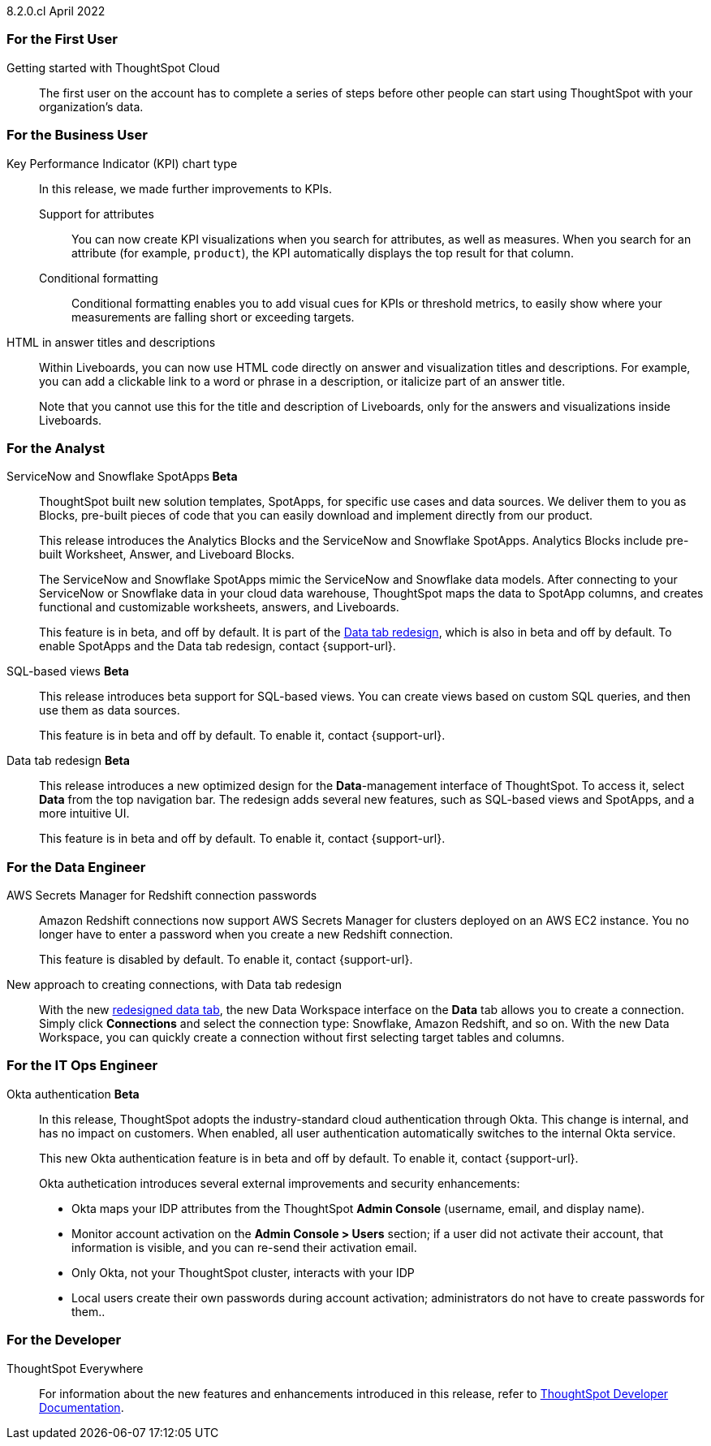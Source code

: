 +++<span class="label label-dep">8.2.0.cl</span>+++ April 2022
[#8-2-0-cl-first]
=== For the First User

[#8-2-0-cl-getting-started]
Getting started with ThoughtSpot Cloud::
The first user on the account has to complete a series of steps before other people can start using ThoughtSpot with your organization's data.

[#8-2-0-cl-business-user]
=== For the Business User

[#8-2-0-cl-kpi]
Key Performance Indicator (KPI) chart type::
In this release, we made further improvements to KPIs.

[#8-2-0-cl-kpi-attributes]
Support for attributes::: You can now create KPI visualizations when you search for attributes, as well as measures. When you search for an attribute (for example, `product`), the KPI automatically displays the top result for that column.
[#8-2-0-cl-kpi-conditional-formatting]
Conditional formatting::: Conditional formatting enables you to add visual cues for KPIs or threshold metrics, to easily show where your measurements are falling short or exceeding targets.

[#8-2-0-cl-html-titles-descriptions]
HTML in answer titles and descriptions::
Within Liveboards, you can now use HTML code directly on answer and visualization titles and descriptions. For example, you can add a clickable link to a word or phrase in a description, or italicize part of an answer title.
+
Note that you cannot use this for the title and description of Liveboards, only for the answers and visualizations inside Liveboards.

[#8-2-0-cl-analyst]
=== For the Analyst

[#8-2-0-cl-spotapps]
ServiceNow and Snowflake SpotApps** [.badge.badge-update]#Beta#**::
ThoughtSpot built new solution templates, SpotApps, for specific use cases and data sources. We deliver them to you as Blocks, pre-built pieces of code that you can easily download and implement directly from our product.
+
This release introduces the Analytics Blocks and the ServiceNow and Snowflake SpotApps. Analytics Blocks include pre-built Worksheet, Answer, and Liveboard Blocks.
+
The ServiceNow and Snowflake SpotApps mimic the ServiceNow and Snowflake data models. After connecting to your ServiceNow or Snowflake data in your cloud data warehouse, ThoughtSpot maps the data to SpotApp columns, and creates functional and  customizable worksheets, answers, and Liveboards.
+
This feature is in beta, and off by default. It is part of the <<8-2-0-cl-data-tab,Data tab redesign>>, which is also in beta and off by default. To enable SpotApps and the Data tab redesign, contact {support-url}.

[#8-2-0-cl-sql-based-views]
SQL-based views **[.badge.badge-update]#Beta#**::
This release introduces beta support for SQL-based views. You can create views based on custom SQL queries, and then use them as data sources.
+
This feature is in beta and off by default. To enable it, contact {support-url}.

[#8-2-0-cl-data-tab]
Data tab redesign **[.badge.badge-update]#Beta#**::
This release introduces a new optimized design for the *Data*-management interface of ThoughtSpot. To access it, select *Data* from the top navigation bar. The redesign adds several new features, such as SQL-based views and SpotApps, and a more intuitive UI.
+
This feature is in beta and off by default. To enable it, contact {support-url}.

[#8-2-0-cl-data-engineer]
=== For the Data Engineer

[#8-2-0-cl-connections-redshift-aws-secrets-manager]
AWS Secrets Manager for Redshift connection passwords::
Amazon Redshift connections now support AWS Secrets Manager for clusters deployed on an AWS EC2 instance. You no longer have to enter a password when you create a new Redshift connection.
+
This feature is disabled by default. To enable it, contact {support-url}.

[#8-2-0-cl-connections-flow-data-portal]
New approach to creating connections, with Data tab redesign::
With the new <<8-2-0-cl-data-tab,redesigned data tab>>, the new Data Workspace interface on the *Data* tab allows you to create a connection. Simply click *Connections* and select the connection type: Snowflake, Amazon Redshift, and so on. With the new Data Workspace, you can quickly create a connection without first selecting target tables and columns.

[#8-2-0-cl-it-ops-engineer]
=== For the IT Ops Engineer

[#8-2-0-cl-okta]
Okta authentication **[.badge.badge-update]#Beta#**::

In this release, ThoughtSpot adopts the industry-standard cloud authentication through Okta. This change is internal, and has no impact on customers. When enabled, all user authentication automatically switches to the internal Okta service.
+
This new Okta authentication feature is in beta and off by default. To enable it, contact {support-url}.
+
Okta authetication introduces several external improvements and security enhancements:

* Okta maps your IDP attributes from the ThoughtSpot *Admin Console* (username, email, and display name).
* Monitor account activation on the *Admin Console > Users* section; if a user did not activate their account, that information is visible, and you can re-send their activation email.
* Only Okta, not your ThoughtSpot cluster, interacts with your IDP
* Local users create their own passwords during account activation; administrators do not have to create passwords for them..

[#8-2-0-cl-developer]
=== For the Developer

ThoughtSpot Everywhere:: For information about the new features and enhancements introduced in this release, refer to https://developers.thoughtspot.com/docs/?pageid=whats-new[ThoughtSpot Developer Documentation^].
